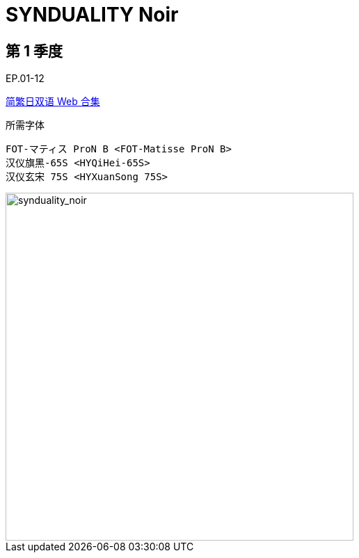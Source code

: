 // :toc:
// :toc-title: 目录
// :toclevels: 3

:dl_link: https://github.com/Nekomoekissaten-SUB/Nekomoekissaten-Storage/releases/download
:tag_chi: subtitle_pkg
:tag_jpn: subtitle_jpn
:tag_big: subtitle_effect
:imagesdir: https://nekomoe.pages.dev/images

:back_to_top_target: top-target
:back_to_top_label: 回到目录
:back_to_top: <<{back_to_top_target},{back_to_top_label}>>

[#{back_to_top_target}]
= SYNDUALITY Noir

// toc::[]

== 第 1 季度

EP.01-12

{dl_link}/{tag_chi}/SYNDUALITY_Noir_c1_Web_JPCH.7z[简繁日双语 Web 合集]

.所需字体
....
FOT-マティス ProN B <FOT-Matisse ProN B>
汉仪旗黑-65S <HYQiHei-65S>
汉仪玄宋 75S <HYXuanSong 75S>
....

image::2023-07/synduality-noir.jpg[synduality_noir,500]

// {dl_link}/{tag_big}/Watakon_S1_Effect.7z[一期 OP 特效]

// {back_to_top}
